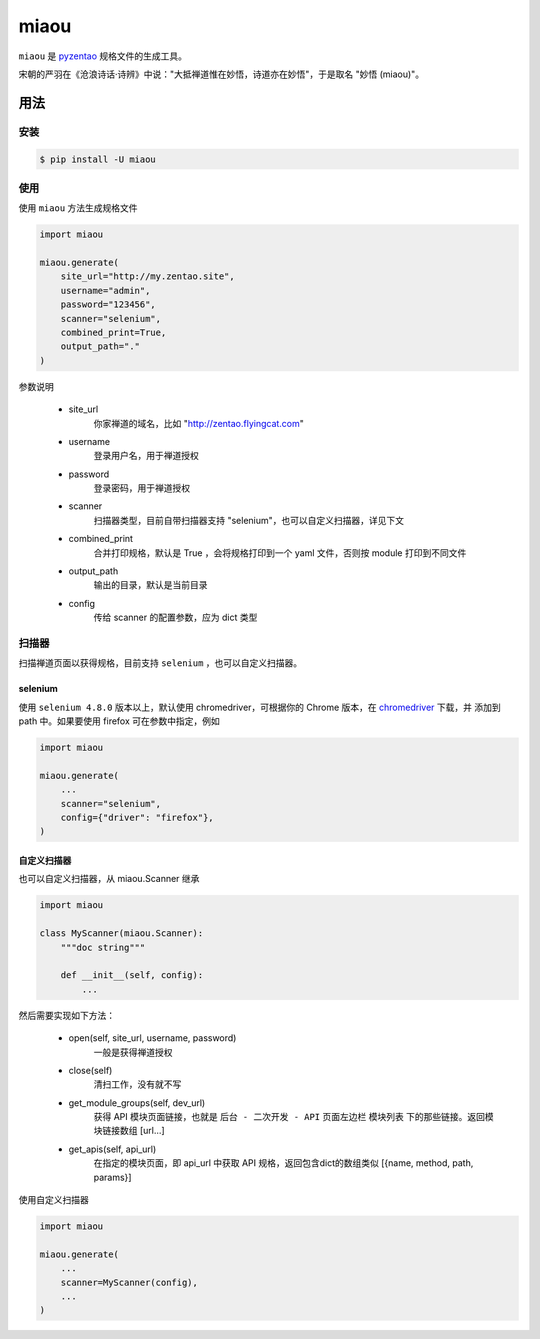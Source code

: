 =====
miaou
=====

.. image:: https://img.shields.io/pypi/v/miaou.svg?color=orange
   :target: https://pypi.python.org/pypi/miaou
   :alt: PyPI Version

.. image:: https://img.shields.io/pypi/pyversions/miaou.svg
   :target: https://pypi.org/project/miaou/
   :alt: Supported Python versions

``miaou`` 是 `pyzentao <https://github.com/philip1134/pyzentao>`__ 规格文件的生成工具。

宋朝的严羽在《沧浪诗话·诗辨》中说："大抵禅道惟在妙悟，诗道亦在妙悟"，于是取名 "妙悟 (miaou)"。


用法
----

安装
~~~~

.. code:: text

    $ pip install -U miaou

使用
~~~~

使用 ``miaou`` 方法生成规格文件

.. code:: python

    import miaou

    miaou.generate(
        site_url="http://my.zentao.site",
        username="admin",
        password="123456",
        scanner="selenium",
        combined_print=True,
        output_path="."
    )

参数说明

    - site_url
        你家禅道的域名，比如 "http://zentao.flyingcat.com"

    - username
        登录用户名，用于禅道授权

    - password
        登录密码，用于禅道授权

    - scanner
        扫描器类型，目前自带扫描器支持 "selenium"，也可以自定义扫描器，详见下文

    - combined_print
        合并打印规格，默认是 True ，会将规格打印到一个 yaml 文件，否则按 module 打印到不同文件

    - output_path
        输出的目录，默认是当前目录

    - config
        传给 scanner 的配置参数，应为 dict 类型

扫描器
~~~~~

扫描禅道页面以获得规格，目前支持 ``selenium`` ，也可以自定义扫描器。

selenium
^^^^^^^^

使用 ``selenium 4.8.0`` 版本以上，默认使用 chromedriver，可根据你的 Chrome 版本，在
`chromedriver <http://chromedriver.storage.googleapis.com/index.html>`__ 下载，并
添加到 path 中。如果要使用 firefox 可在参数中指定，例如

.. code:: python

    import miaou

    miaou.generate(
        ...
        scanner="selenium",
        config={"driver": "firefox"},
    )

自定义扫描器
^^^^^^^^^^

也可以自定义扫描器，从 miaou.Scanner 继承

.. code:: python

    import miaou

    class MyScanner(miaou.Scanner):
        """doc string"""

        def __init__(self, config):
            ...

然后需要实现如下方法：

    - open(self, site_url, username, password)
        一般是获得禅道授权

    - close(self)
        清扫工作，没有就不写

    - get_module_groups(self, dev_url)
        获得 API 模块页面链接，也就是 ``后台 - 二次开发 - API`` 页面左边栏 ``模块列表``
        下的那些链接。返回模块链接数组 [url...]

    - get_apis(self, api_url)
        在指定的模块页面，即 api_url 中获取 API 规格，返回包含dict的数组类似 [{name, method, path, params}]

使用自定义扫描器

.. code:: python

    import miaou

    miaou.generate(
        ...
        scanner=MyScanner(config),
        ...
    )
